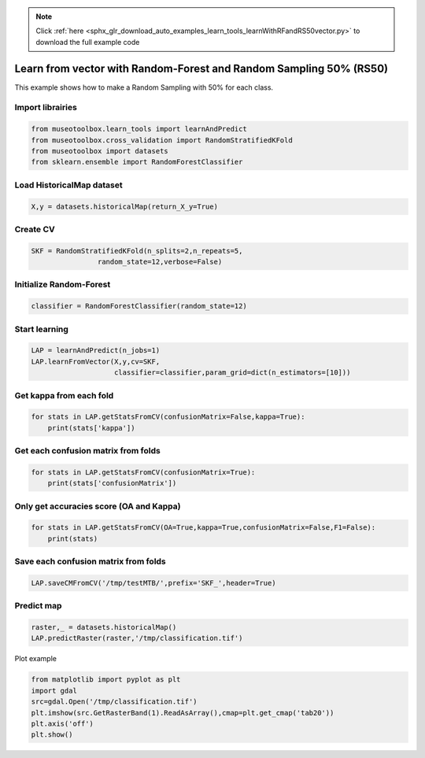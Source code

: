 .. note::
    :class: sphx-glr-download-link-note

    Click :ref:`here <sphx_glr_download_auto_examples_learn_tools_learnWithRFandRS50vector.py>` to download the full example code
.. rst-class:: sphx-glr-example-title

.. _sphx_glr_auto_examples_learn_tools_learnWithRFandRS50vector.py:


Learn from vector with Random-Forest and Random Sampling 50% (RS50)
====================================================================

This example shows how to make a Random Sampling with 
50% for each class.


Import librairies
-------------------------------------------


.. code-block:: default


    from museotoolbox.learn_tools import learnAndPredict
    from museotoolbox.cross_validation import RandomStratifiedKFold
    from museotoolbox import datasets
    from sklearn.ensemble import RandomForestClassifier







Load HistoricalMap dataset
-------------------------------------------


.. code-block:: default


    X,y = datasets.historicalMap(return_X_y=True)







Create CV
-------------------------------------------


.. code-block:: default

    SKF = RandomStratifiedKFold(n_splits=2,n_repeats=5,
                    random_state=12,verbose=False)







Initialize Random-Forest
---------------------------


.. code-block:: default


    classifier = RandomForestClassifier(random_state=12)







Start learning
---------------------------


.. code-block:: default


    LAP = learnAndPredict(n_jobs=1)
    LAP.learnFromVector(X,y,cv=SKF,
                        classifier=classifier,param_grid=dict(n_estimators=[10]))







Get kappa from each fold
---------------------------


.. code-block:: default

  
    for stats in LAP.getStatsFromCV(confusionMatrix=False,kappa=True):
        print(stats['kappa'])





.. rst-class:: sphx-glr-script-out

 Out:

 .. code-block:: none

    0.9339728776114595
    0.9390240071759156
    0.9342722183695072
    0.9335604525610437
    0.9349508141372171
    0.9342768194480748
    0.9336502026509483
    0.926137103513494
    0.9317242405823273
    0.9366696896132733


Get each confusion matrix from folds
-----------------------------------------------


.. code-block:: default


    for stats in LAP.getStatsFromCV(confusionMatrix=True):
        print(stats['confusionMatrix'])
    




.. rst-class:: sphx-glr-script-out

 Out:

 .. code-block:: none

    [[3699   63    2    7    0]
     [ 111 1020    0   15    0]
     [   5    0 1134    0    0]
     [  17   14    1  230    0]
     [   4    0    0    0    0]]
    [[3690   67    2   12    0]
     [  84 1044    1   17    0]
     [   1    0 1138    0    0]
     [   9   22    3  228    0]
     [   3    1    0    0    0]]
    [[3687   68    2   14    0]
     [  96 1032    0   18    0]
     [   0    0 1139    0    0]
     [  11   23    3  225    0]
     [   4    0    0    0    0]]
    [[3692   63    0   16    0]
     [ 112 1018    1   15    0]
     [   2    0 1137    0    0]
     [  12   15    1  234    0]
     [   4    0    0    0    0]]
    [[3696   60    3   12    0]
     [  99 1034    0   13    0]
     [   1    0 1138    0    0]
     [  14   27    3  218    0]
     [   3    1    0    0    0]]
    [[3704   63    0    4    0]
     [ 112 1014    1   19    0]
     [   1    0 1138    0    0]
     [  11   22    1  228    0]
     [   4    0    0    0    0]]
    [[3702   61    1    7    0]
     [ 104 1035    0    7    0]
     [   5    0 1134    0    0]
     [  18   33    0  211    0]
     [   4    0    0    0    0]]
    [[3685   68    1   17    0]
     [ 125  997    1   23    0]
     [   2    0 1137    0    0]
     [   7   17    3  235    0]
     [   4    0    0    0    0]]
    [[3684   73    1   13    0]
     [ 105 1026    1   14    0]
     [   1    0 1138    0    0]
     [  12   20    4  226    0]
     [   4    0    0    0    0]]
    [[3694   62    5   10    0]
     [  92 1043    0   11    0]
     [   0    0 1139    0    0]
     [  12   34    0  216    0]
     [   4    0    0    0    0]]


Only get accuracies score (OA and Kappa)
-----------------------------------------------


.. code-block:: default


    for stats in LAP.getStatsFromCV(OA=True,kappa=True,confusionMatrix=False,F1=False):
        print(stats)
    




.. rst-class:: sphx-glr-script-out

 Out:

 .. code-block:: none

    {'kappa': 0.9339728776114595, 'OA': 0.9621955077507118}
    {'kappa': 0.9390240071759156, 'OA': 0.9648845302119582}
    {'kappa': 0.9342722183695072, 'OA': 0.9621955077507118}
    {'kappa': 0.9335604525610437, 'OA': 0.9618791521670358}
    {'kappa': 0.9349508141372171, 'OA': 0.9626700411262259}
    {'kappa': 0.9342768194480748, 'OA': 0.9623536855425499}
    {'kappa': 0.9336502026509483, 'OA': 0.9620373299588738}
    {'kappa': 0.926137103513494, 'OA': 0.957608351787409}
    {'kappa': 0.9317242405823273, 'OA': 0.9607719076241695}
    {'kappa': 0.9366696896132733, 'OA': 0.963619107877254}


Save each confusion matrix from folds
-----------------------------------------------


.. code-block:: default


    LAP.saveCMFromCV('/tmp/testMTB/',prefix='SKF_',header=True)
  






Predict map
---------------------------


.. code-block:: default

    raster,_ = datasets.historicalMap()
    LAP.predictRaster(raster,'/tmp/classification.tif')





.. rst-class:: sphx-glr-script-out

 Out:

 .. code-block:: none

    Total number of blocks : 15
    Detected 1 band for function predictArray.
    Prediction... [........................................]0%    Prediction... [##......................................]6%    Prediction... [#####...................................]13%    Prediction... [########................................]20%    Prediction... [##########..............................]26%    Prediction... [#############...........................]33%    Prediction... [################........................]40%    Prediction... [##################......................]46%    Prediction... [#####################...................]53%    Prediction... [########################................]60%    Prediction... [##########################..............]66%    Prediction... [#############################...........]73%    Prediction... [################################........]80%    Prediction... [##################################......]86%    Prediction... [#####################################...]93%    Prediction... [########################################]100%
    Saved /tmp/classification.tif using function predictArray


Plot example


.. code-block:: default


    from matplotlib import pyplot as plt
    import gdal
    src=gdal.Open('/tmp/classification.tif')
    plt.imshow(src.GetRasterBand(1).ReadAsArray(),cmap=plt.get_cmap('tab20'))
    plt.axis('off')
    plt.show()



.. image:: /auto_examples/learn_tools/images/sphx_glr_learnWithRFandRS50vector_001.png
    :class: sphx-glr-single-img





.. rst-class:: sphx-glr-timing

   **Total running time of the script:** ( 0 minutes  2.779 seconds)


.. _sphx_glr_download_auto_examples_learn_tools_learnWithRFandRS50vector.py:


.. only :: html

 .. container:: sphx-glr-footer
    :class: sphx-glr-footer-example



  .. container:: sphx-glr-download

     :download:`Download Python source code: learnWithRFandRS50vector.py <learnWithRFandRS50vector.py>`



  .. container:: sphx-glr-download

     :download:`Download Jupyter notebook: learnWithRFandRS50vector.ipynb <learnWithRFandRS50vector.ipynb>`


.. only:: html

 .. rst-class:: sphx-glr-signature

    `Gallery generated by Sphinx-Gallery <https://sphinx-gallery.readthedocs.io>`_
